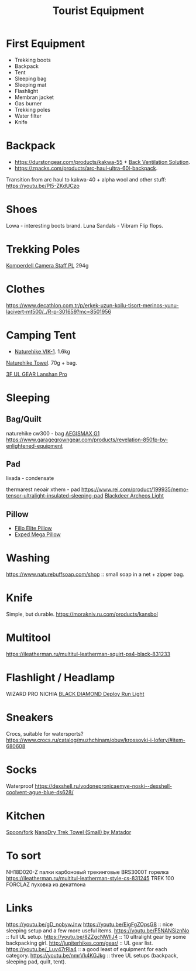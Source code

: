 :PROPERTIES:
:ID:       c68bfd42-b2eb-4332-93d9-5a31e1aeda42
:ROAM_ALIASES: "Backpacking Gear"
:END:
#+title: Tourist Equipment

* First Equipment
- Trekking boots
- Backpack
- Tent
- Sleeping bag
- Sleeping mat
- Flashlight
- Membran jacket
- Gas burner
- Trekking poles
- Water filter
- Knife

* Backpack
- https://durstongear.com/products/kakwa-55 + [[https://youtu.be/G1S1cP21tiU][Back Ventilation Solution]].
- https://zpacks.com/products/arc-haul-ultra-60l-backpack.

Transition from arc haul to kakwa-40 + alpha wool and other stuff:
https://youtu.be/Pl5-ZKdUCzo
* Shoes
Lowa - interesting boots brand.
Luna Sandals - Vibram Flip flops.

* Trekking Poles
[[https://www.komperdell.com/en/Camera-Staff-PL/K1762300-10-Tele][Komperdell Camera Staff PL]] 294g

* Clothes
https://www.decathlon.com.tr/p/erkek-uzun-kollu-tisort-merinos-yunu-lacivert-mt500/_/R-p-301659?mc=8501956

* Camping Tent
- [[https://www.naturehike.com/products/naturehike-vik-series-970g-ultralight-15d-nylon-single-tent-nh18w001-k?variant=36760140349594][Naturehike VIK-1]]. 1.6kg

[[https://www.naturehike.com/collections/towel/products/naturehike-camping-sport-quick-drying-cooling-microfiber-towel][Naturehike Towel]]. 70g + bag.

[[https://aliexpress.ru/item/1005004016616043.html][3F UL GEAR Lanshan Pro]]

* Sleeping
** Bag/Quilt
naturehike cw300 - bag
[[https://aliexpress.ru/item/32824587744.html][AEGISMAX G1]]
https://www.garagegrowngear.com/products/revelation-850fp-by-enlightened-equipment

** Pad
lixada - condensate

thermarest neoair xthem - pad
https://www.rei.com/product/199935/nemo-tensor-ultralight-insulated-sleeping-pad
[[https://aliexpress.ru/item/1005001698879456.html][Blackdeer Archeos Light]]
** Pillow
- [[https://www.backcountry.com/nemo-equipment-inc.-fillo-elite-pillow][Fillo Elite Pillow]]
- [[https://www.amazon.com/Exped-Pillow-Camping-Travel-Large][Exped Mega Pillow]]

* Washing
https://www.naturebuffsoap.com/shop :: small soap in a net + zipper bag.

* Knife
Simple, but durable.
https://morakniv.ru.com/products/kansbol

* Multitool
https://ileatherman.ru/multitul-leatherman-squirt-ps4-black-831233

* Flashlight / Headlamp
WIZARD PRO NICHIA
[[https://www.amazon.com/dp/B0CBL5R8KG?tag=justinoutdo0c-20&keywords=black%2Bdiamond%2Bdeploy&geniuslink=true&th=1][BLACK DIAMOND Deploy Run Light]]

* Sneakers
Crocs, suitable for watersports?
https://www.crocs.ru/catalog/muzhchinam/obuv/krossovki-i-lofery/#item-680608

* Socks
Waterproof
https://dexshell.ru/vodonepronicaemye-noski--dexshell-coolvent-ague-blue-ds628/

* Kitchen
[[https://aliexpress.ru/item/4000799843939.html][Spoon/fork]]
[[https://www.garagegrowngear.com/products/nanodry-trek-towel-small-by-matador?variant=40843662786747][NanoDry Trek Towel (Small) by Matador]]

* To sort
NH18D020-Z палки карбоновый трекинговые
BRS3000T горелка
https://ileatherman.ru/multitul-leatherman-style-cs-831245
TREK 100 FORCLAZ пуховка из декатлона

* Links
https://youtu.be/gD_nobywJnw
https://youtu.be/EigFgZOpsG8 :: nice sleeping setup and a few more useful items.
https://youtu.be/F5NANSiznNo :: full UL setup.
https://youtu.be/8ZZgcNWIlJ4 :: 10 ultralight gear by some backpacking girl.
http://jupiterhikes.com/gear/ :: UL gear list.
https://youtu.be/_Luv47rRla4 :: a good least of equipment for each category.
https://youtu.be/nmrVk4KGJkg :: three UL setups (backpack, sleeping pad, quilt, tent).
